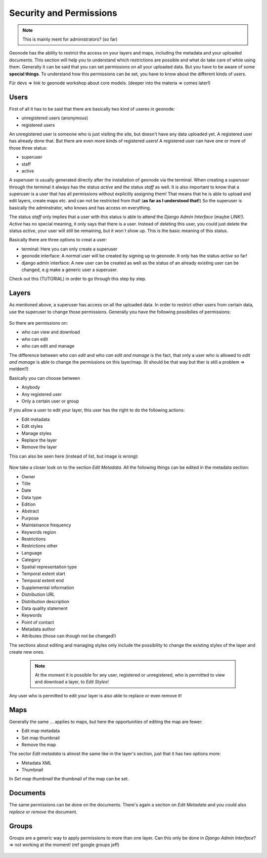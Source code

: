 ========================
Security and Permissions
========================

.. note:: This is mainly ment for administrators? (so far)

Geonode has the ability to restrict the access on your layers and maps, including the metadata and your uploaded documents.
This section will help you to understand which restrictions are possible and what do take care of while using them.
Generally it can be said that you can set permissions on all your uploaded data. But you have to be aware of some **special things**.
To understand how this permissions can be set, you have to know about the different kinds of users.

Für devs => link to geonode workshop about core models. (deeper into the materia => comes later!)

Users
-----
First of all it has to be said that there are basically two kind of useres in geonode:

* unregistered users (anonymous)
* registered users

An unregistered user is someone who is just visiting the site, but doesn't have any data uploaded yet. A registered user has
already done that. But there are even more kinds of registered users! A registered user can have one or more of those three status:

* superuser
* staff
* active
 
A superuser is usually generated directly after the installation of geonode via the terminal. When creating a *superuser* through 
the terminal it always has the status *active* and the status *staff* as well. It is also important to know 
that a superuser is a user that has all permissions without explicitly assigning them! That means that he is able to 
upload and edit layers, create maps etc. and can not be restricted from that! (**as far as I understood that!**) So the
superuser is basically the adminstrator, who knows and has access on everything.

The status *staff* only implies that a user with this status is able to attend the *Django Admin Interface* (maybe LINK!).
*Active* has no special meaning, it only says that there is a user. Instead of deleting this user, you could just delete
the status *active*, your user will still be remaining, but it won´t show up. This is the basic meaning of this status.

Basically there are three options to creat a user:

* terminal: Here you can only create a superuser
* geonode interface: A *normal* user will be created by signing up to geonode. It only has the status *active* so far! 
* django admin interface: A new user can be created as well as the status of an already existing user can be changed, e.g make a generic user a superuser.
 
Check out this (TUTORIAL) in order to go through this step by step.

Layers
------
As mentioned above, a superuser has access on all the uploaded data. In order to restrict other users from certain data, use
the superuser to change those permissions. Generally you have the following possibilies of permissions:

  .. figure:: img/map_permissions.PNG

So there are permissions on:

* who can view and download
* who can edit
* who can edit and manage
 
The difference between *who can edit* and *who can edit and manage* is the fact, that only a user who is allowed to *edit and manage*
is able to change the permissions on this layer/map. (It should be that way but ther is still a problem => melden!!) 

Basically you can choose between

* Anybody
* Any registered user
* Only a certain user or group

If you allow a user to edit your layer, this user has the right to do the following actions:

* Edit metadata
* Edit styles
* Manage styles
* Replace the layer
* Remove the layer

This can also be seen here (instead of list, but image is wrong):

  .. figure:: img/edit_and_manage.PNG
  
  .. todo:: EDIT PERMISSIONS HAS TO BE REMOVED!!
  
Now take a closer look on to the section *Edit Metadata*. All the following things can be edited in the metadata section:

* Owner
* Title
* Date
* Data type
* Edition
* Abstract
* Purpose
* Maintainance frequency
* Keywords region
* Restrictions
* Restrictions other
* Language
* Category
* Spatial representation type
* Temporal extent start
* Temporal extent end
* Supplemental information
* Distribution URL
* Distribution description
* Data quality statement
* Keywords
* Point of contact
* Metadata author
* Attributes (those can though not be changed!)

  .. todo:: eventually more detailed? can copy the descriptions as well.
  
The sections about editing and managing styles only include the possibility to change the existing styles of the layer and create new ones.

 .. note:: At the moment it is possible for any user, registered or unregistered, who is permitted to view and download a layer, to *Edit Styles*!

Any user who is permitted to edit your layer is also able to replace or even remove it!

Maps
----

Generally the same ... applies to maps, but here the opportunities of editing the map are fewer:

* Edit map metadata
* Set map thumbnail
* Remove the map

The sector *Edit metadata* is almost the same like in the layer's section, just that it has two options more:

* Metadata XML
* Thumbnail

In *Set map thumbnail* the thumbnail of the map can be set.

Documents
---------

The same permissions can be done on the documents. There's again a section on *Edit Metadata* and you could also *replace* 
or *remove* the document.


Groups
------
Groups are a generic way to apply permissions to more than one layer. 
Can this only be done in *Django Admin Interface*? => not working at the moment! (ref google groups jeff)

  .. todo:: not possible at the moment!

